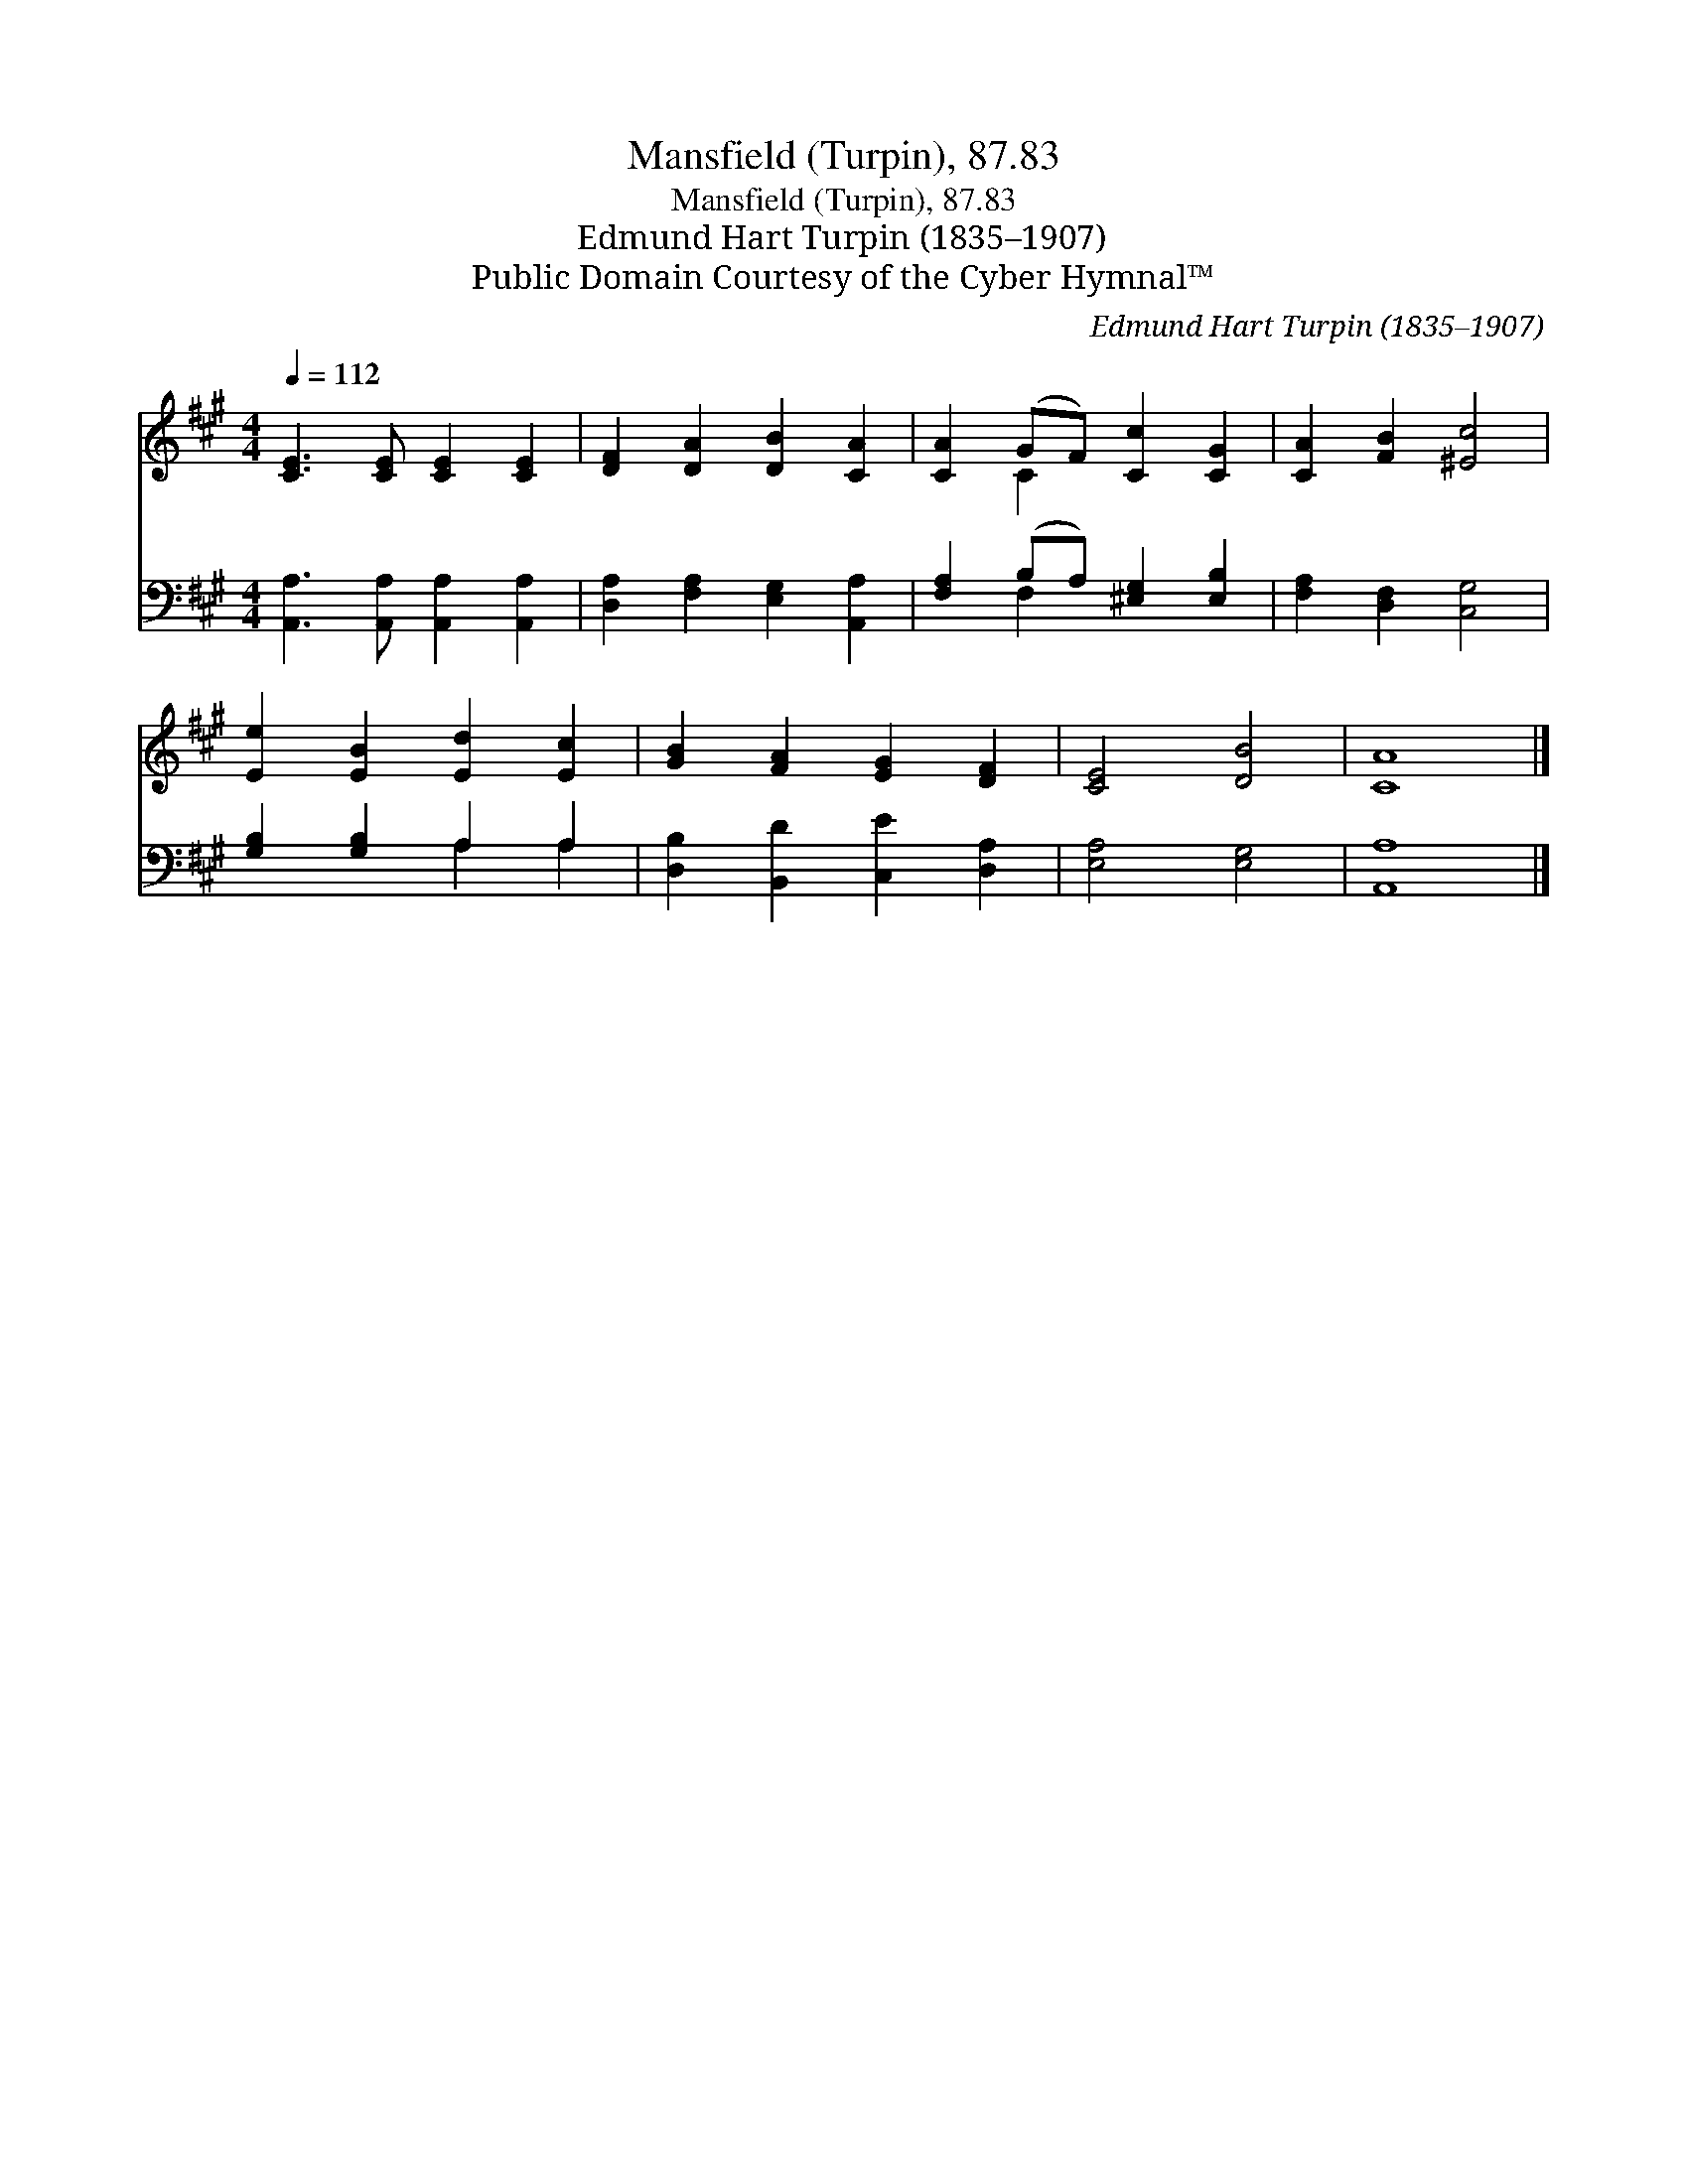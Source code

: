 X:1
T:Mansfield (Turpin), 87.83
T:Mansfield (Turpin), 87.83
T:Edmund Hart Turpin (1835–1907)
T:Public Domain Courtesy of the Cyber Hymnal™
C:Edmund Hart Turpin (1835–1907)
Z:Public Domain
Z:Courtesy of the Cyber Hymnal™
%%score ( 1 2 ) ( 3 4 )
L:1/8
Q:1/4=112
M:4/4
K:A
V:1 treble 
V:2 treble 
V:3 bass 
V:4 bass 
V:1
 [CE]3 [CE] [CE]2 [CE]2 | [DF]2 [DA]2 [DB]2 [CA]2 | [CA]2 (GF) [Cc]2 [CG]2 | [CA]2 [FB]2 [^Ec]4 | %4
 [Ee]2 [EB]2 [Ed]2 [Ec]2 | [GB]2 [FA]2 [EG]2 [DF]2 | [CE]4 [DB]4 | [CA]8 |] %8
V:2
 x8 | x8 | x2 C2 x4 | x8 | x8 | x8 | x8 | x8 |] %8
V:3
 [A,,A,]3 [A,,A,] [A,,A,]2 [A,,A,]2 | [D,A,]2 [F,A,]2 [E,G,]2 [A,,A,]2 | %2
 [F,A,]2 (B,A,) [^E,G,]2 [E,B,]2 | [F,A,]2 [D,F,]2 [C,G,]4 | [G,B,]2 [G,B,]2 A,2 A,2 | %5
 [D,B,]2 [B,,D]2 [C,E]2 [D,A,]2 | [E,A,]4 [E,G,]4 | [A,,A,]8 |] %8
V:4
 x8 | x8 | x2 F,2 x4 | x8 | x4 A,2 A,2 | x8 | x8 | x8 |] %8

